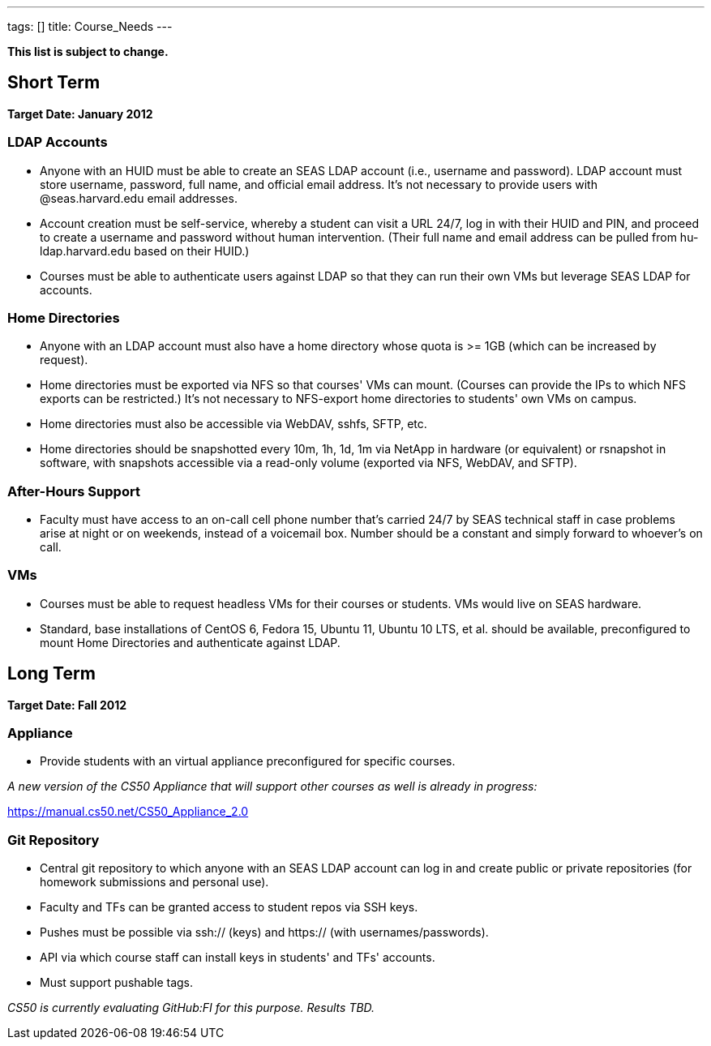 ---
tags: []
title: Course_Needs
---

*This list is subject to change.*


Short Term
----------

*Target Date: January 2012*


LDAP Accounts
~~~~~~~~~~~~~

* Anyone with an HUID must be able to create an SEAS LDAP account (i.e.,
username and password). LDAP account must store username, password, full
name, and official email address. It's not necessary to provide users
with @seas.harvard.edu email addresses.
* Account creation must be self-service, whereby a student can visit a
URL 24/7, log in with their HUID and PIN, and proceed to create a
username and password without human intervention. (Their full name and
email address can be pulled from hu-ldap.harvard.edu based on their
HUID.)
* Courses must be able to authenticate users against LDAP so that they
can run their own VMs but leverage SEAS LDAP for accounts.


Home Directories
~~~~~~~~~~~~~~~~

* Anyone with an LDAP account must also have a home directory whose
quota is >= 1GB (which can be increased by request).
* Home directories must be exported via NFS so that courses' VMs can
mount. (Courses can provide the IPs to which NFS exports can be
restricted.) It's not necessary to NFS-export home directories to
students' own VMs on campus.
* Home directories must also be accessible via WebDAV, sshfs, SFTP, etc.
* Home directories should be snapshotted every 10m, 1h, 1d, 1m via
NetApp in hardware (or equivalent) or rsnapshot in software, with
snapshots accessible via a read-only volume (exported via NFS, WebDAV,
and SFTP).


After-Hours Support
~~~~~~~~~~~~~~~~~~~

* Faculty must have access to an on-call cell phone number that's
carried 24/7 by SEAS technical staff in case problems arise at night or
on weekends, instead of a voicemail box. Number should be a constant and
simply forward to whoever's on call.


VMs
~~~

* Courses must be able to request headless VMs for their courses or
students. VMs would live on SEAS hardware.
* Standard, base installations of CentOS 6, Fedora 15, Ubuntu 11, Ubuntu
10 LTS, et al. should be available, preconfigured to mount Home
Directories and authenticate against LDAP.


Long Term
---------

*Target Date: Fall 2012*


Appliance
~~~~~~~~~

* Provide students with an virtual appliance preconfigured for specific
courses.

_A new version of the CS50 Appliance that will support other courses as
well is already in progress:_

https://manual.cs50.net/CS50_Appliance_2.0


Git Repository
~~~~~~~~~~~~~~

* Central git repository to which anyone with an SEAS LDAP account can
log in and create public or private repositories (for homework
submissions and personal use).
* Faculty and TFs can be granted access to student repos via SSH keys.
* Pushes must be possible via ssh:// (keys) and https:// (with
usernames/passwords).
* API via which course staff can install keys in students' and TFs'
accounts.
* Must support pushable tags.

_CS50 is currently evaluating GitHub:FI for this purpose. Results TBD._
